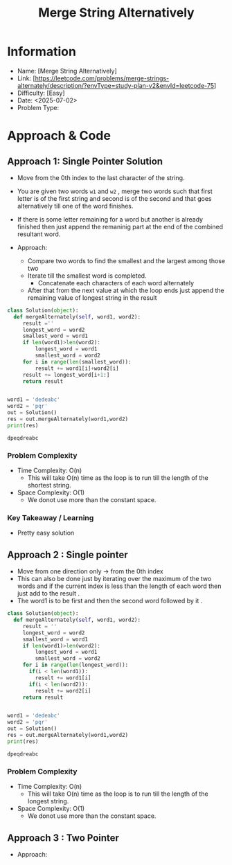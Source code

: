 #+TITLE: Merge String  Alternatively
:PROPERTIES:
:Title: Merge String  Alternatively
:Created: <2025-07-02>
:END:

* Information
  - Name: [Merge String  Alternatively]
  - Link: [https://leetcode.com/problems/merge-strings-alternately/description/?envType=study-plan-v2&envId=leetcode-75]
  - Difficulty: [Easy]
  - Date: <2025-07-02>
  - Problem Type:

* Approach & Code

** Approach 1: Single Pointer Solution
- Move from the 0th index to the last character of the string.
- You are given two words ~w1~ and ~w2~ , merge two words such that
  first letter is of the first string and second is of the second and
  that goes alternatively till one of the word finishes.
- If there is some letter remaining for a word but another is already
  finished then just append the remaninig part at the end of the
  combined resultant word.

- Approach:
  - Compare two words to find the smallest and the largest among those two
  - Iterate till the smallest word is completed.
    - Concatenate each characters of each word alternately
  - After that from the next value at which the loop ends just append the
    remaining value of longest string in the result

#+BEGIN_SRC python :results output :exports both
  class Solution(object):
    def mergeAlternately(self, word1, word2):
       result =''
       longest_word = word2
       smallest_word = word1
       if len(word1)>len(word2):
           longest_word = word1
           smallest_word = word2
       for i in range(len(smallest_word)):
           result += word1[i]+word2[i]
       result += longest_word[i+1:]
       return result


  word1 = 'dedeabc'
  word2 = 'pqr'
  out = Solution()
  res = out.mergeAlternately(word1,word2)
  print(res)
#+END_SRC

#+RESULTS:
: dpeqdreabc


*** Problem Complexity
   - Time Complexity: O(n)
     - This will take O(n) time as the loop is to run till the length of the
       shortest string.

   - Space Complexity: O(1)
     - We donot use more than the constant space.
*** Key Takeaway / Learning
- Pretty easy solution
** Approach 2 : Single pointer
- Move from one direction only -> from the 0th index
- This can also be done just by iterating over the maximum of the two words and
  if the current index is less than the length of each word then just add to the
  result .
- The word1 is to be first and then the second word followed by it .
#+BEGIN_SRC python :results output :exports both
    class Solution(object):
      def mergeAlternately(self, word1, word2):
         result = ''
         longest_word = word2
         smallest_word = word1
         if len(word1)>len(word2):
             longest_word = word1
             smallest_word = word2
         for i in range(len(longest_word)):
           if(i < len(word1)):
             result += word1[i]
           if(i < len(word2)):
             result += word2[i]
         return result


    word1 = 'dedeabc'
    word2 = 'pqr'
    out = Solution()
    res = out.mergeAlternately(word1,word2)
    print(res)

#+END_SRC

#+RESULTS:
: dpeqdreabc
*** Problem Complexity
   - Time Complexity: O(n)
     - This will take O(n) time as the loop is to run till the length of the
       longest string.

   - Space Complexity: O(1)
     - We donot use more than the constant space.

** Approach 3 : Two Pointer
- Approach:
